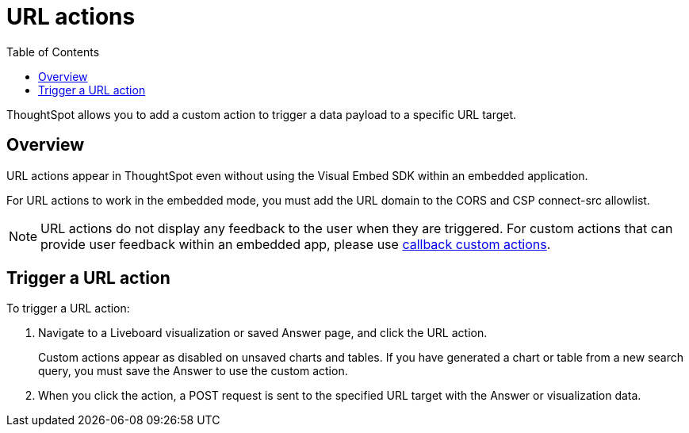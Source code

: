 = URL actions
:toc: true
:toclevels: 1

:page-title: Send data to a URL using a custom action
:page-pageid: custom-action-url
:page-description: You can add a custom action to send data to a specific URL target

ThoughtSpot allows you to add a custom action to trigger a data payload to a specific URL target.

== Overview
URL actions appear in ThoughtSpot even without using the Visual Embed SDK within an embedded application.

For URL actions to work in the embedded mode, you must add the URL domain to the CORS and CSP connect-src allowlist.

[NOTE]
====
URL actions do not display any feedback to the user when they are triggered. For custom actions that can provide user feedback within an embedded app, please use xref:custom-actions-callback.adoc[callback custom actions].
====

== Trigger a URL action

To trigger a URL action:

. Navigate to a Liveboard visualization or saved Answer page, and click the URL action.
+
Custom actions appear as disabled on unsaved charts and tables. If you have generated a chart or table from a new search query, you must save the Answer to use the custom action.

. When you click the action, a POST request is sent to the specified URL target with the Answer or visualization data.
